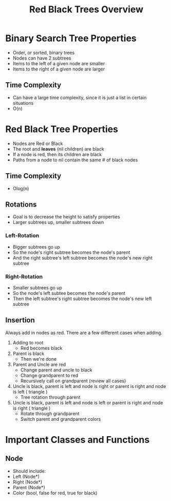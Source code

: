 #+TITLE: Red Black Trees Overview
#+DESCRIPTION: An overview of red black trees, their properties, rotation and insertion, and possible classes and methods needed to implement the tree

* Binary Search Tree Properties
  - Order, or sorted, binary trees
  - Nodes can have 2 subtrees
  - Items to the left of a given node are smaller
  - Items to the right of a given node are larger
** Time Complexity
   - Can have a large time complexity, since it is just a list in certain situations
   - O(n)
* Red Black Tree Properties
  - Nodes are Red or Black
  - The root and *leaves* (nil children) are black
  - If a node is red, then its children are black
  - Paths from a node to nil contain the same # of black nodes
** Time Complexity 
   - Olog(n)
** Rotations
   - Goal is to decrease the height to satisfy properties
   - Larger subtrees up, smaller subtrees down
*** Left-Rotation
    - Bigger subtrees go up
    - So the node's right subtree becomes the node's parent
    - And the right subtree's left subtree becomes the node's new right subtree
*** Right-Rotation
    - Smaller subtrees go up
    - So the node's left subtee becomes the node's parent
    - Then the left subtree's right subtree becomes the node's new left subtree
** Insertion
   Always add in nodes as red. There are a few different cases when adding.
   1) Adding to root
      - Red becomes black
   2) Parent is black
      - Then we're done
   3) Parent and Uncle are red
      - Change parent and uncle to black
      - Change grandparent to red
      - Recursively call on grandparent (review all cases)
   4) Uncle is black, parent is left and node is right or parent is right and node is left ( triangle )
      - Tree rotation through parent
   5) Uncle is black, parent is left and node is left or parent is right and node is right ( triangle )
      - Rotate through grandparent
      - Switch parent and grandparent colors
        
* Important Classes and Functions
** Node
   - Should include:
   - Left (Node*)
   - Right (Node*)
   - Parent (Node*)
   - Color (bool, false for red, true for black)
   
